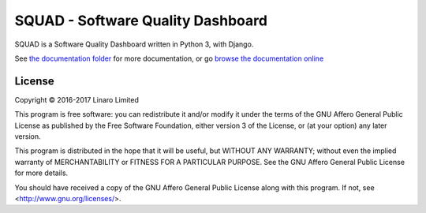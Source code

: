 SQUAD - Software Quality Dashboard
==================================

SQUAD is a Software Quality Dashboard written in Python 3, with
Django.

See `the documentation folder`_ for more documentation, or go `browse the
documentation online`_

.. _`the documentation folder`: doc/
.. _`browse the documentation online`: https://squad.readthedocs.io/

License
-------

Copyright © 2016-2017 Linaro Limited

This program is free software: you can redistribute it and/or modify
it under the terms of the GNU Affero General Public License as published by
the Free Software Foundation, either version 3 of the License, or
(at your option) any later version.

This program is distributed in the hope that it will be useful,
but WITHOUT ANY WARRANTY; without even the implied warranty of
MERCHANTABILITY or FITNESS FOR A PARTICULAR PURPOSE.  See the
GNU Affero General Public License for more details.

You should have received a copy of the GNU Affero General Public License
along with this program.  If not, see <http://www.gnu.org/licenses/>.

.. vim: tw=72
